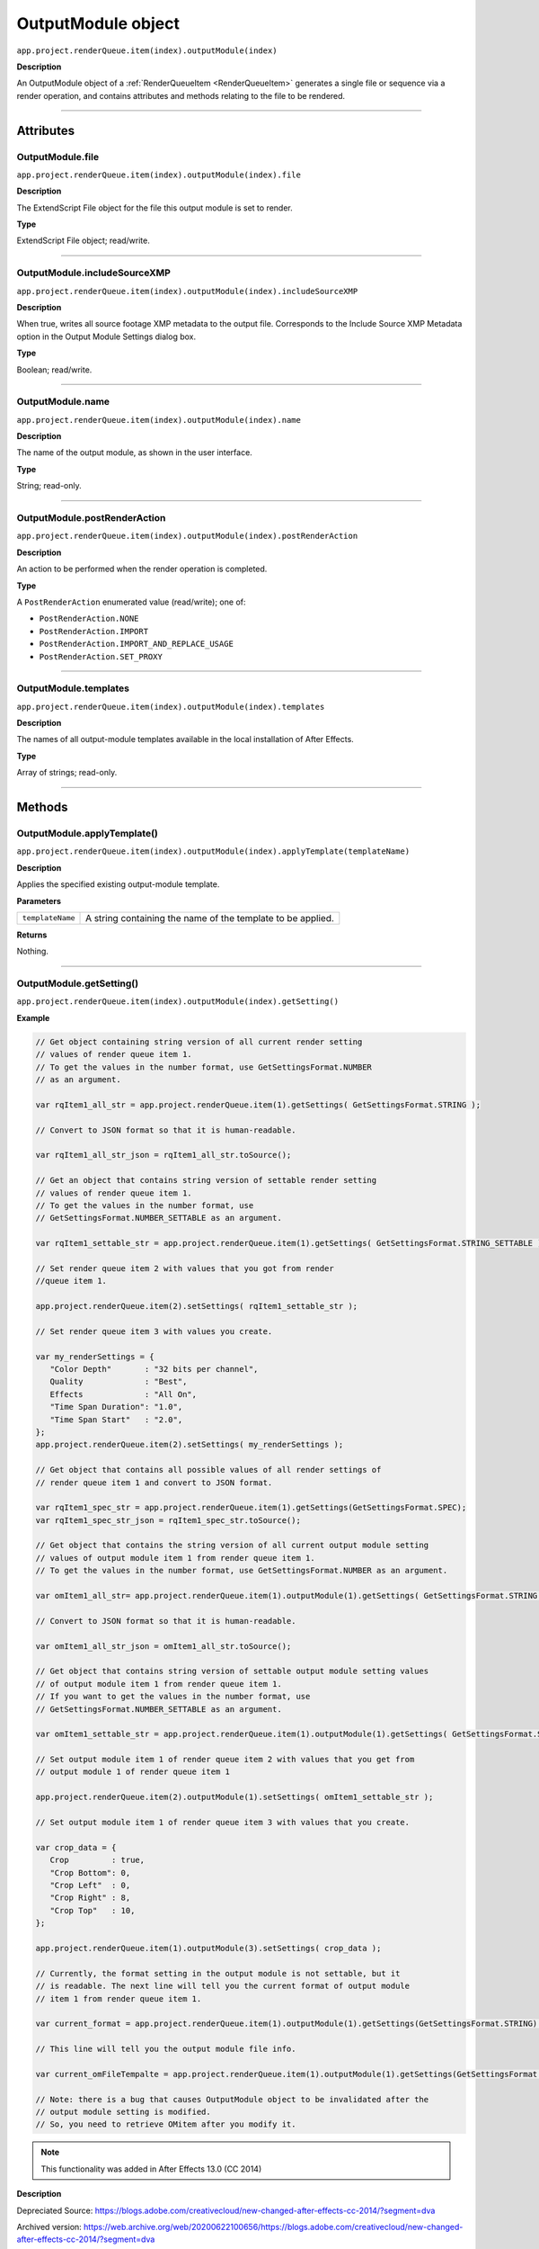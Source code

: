 .. _OutputModule:

OutputModule object
################################################

``app.project.renderQueue.item(index).outputModule(index)``

**Description**

An OutputModule object of a :ref:`RenderQueueItem <RenderQueueItem>` generates a single file or sequence via a render operation, and contains attributes and methods relating to the file to be rendered.

----

==========
Attributes
==========

.. _OutputModule.file:

OutputModule.file
*********************************************

``app.project.renderQueue.item(index).outputModule(index).file``

**Description**

The ExtendScript File object for the file this output module is set to render.

**Type**

ExtendScript File object; read/write.

----

.. _OutputModule.includeSourceXMP:

OutputModule.includeSourceXMP
*********************************************

``app.project.renderQueue.item(index).outputModule(index).includeSourceXMP``

**Description**

When true, writes all source footage XMP metadata to the output file. Corresponds to the Include Source XMP Metadata option in the Output Module Settings dialog box.

**Type**

Boolean; read/write.

----

.. _OutputModule.name:

OutputModule.name
*********************************************

``app.project.renderQueue.item(index).outputModule(index).name``

**Description**

The name of the output module, as shown in the user interface.

**Type**

String; read-only.

----

.. _OutputModule.postRenderAction:

OutputModule.postRenderAction
*********************************************

``app.project.renderQueue.item(index).outputModule(index).postRenderAction``

**Description**

An action to be performed when the render operation is completed.

**Type**

A ``PostRenderAction`` enumerated value (read/write); one of:

-  ``PostRenderAction.NONE``
-  ``PostRenderAction.IMPORT``
-  ``PostRenderAction.IMPORT_AND_REPLACE_USAGE``
-  ``PostRenderAction.SET_PROXY``

----

.. _OutputModule.templates:

OutputModule.templates
*********************************************

``app.project.renderQueue.item(index).outputModule(index).templates``

**Description**

The names of all output-module templates available in the local installation of After Effects.

**Type**

Array of strings; read-only.

-----

=======
Methods
=======

.. _OutputModule.applyTemplate:

OutputModule.applyTemplate()
*********************************************

``app.project.renderQueue.item(index).outputModule(index).applyTemplate(templateName)``

**Description**

Applies the specified existing output-module template.

**Parameters**

================  ===========================================================
``templateName``  A string containing the name of the template to be applied.
================  ===========================================================

**Returns**

Nothing.

----

.. _OutputModule.getSetting:

OutputModule.getSetting()
*********************************************

``app.project.renderQueue.item(index).outputModule(index).getSetting()``

**Example**

.. code:: javascript

   // Get object containing string version of all current render setting
   // values of render queue item 1.
   // To get the values in the number format, use GetSettingsFormat.NUMBER
   // as an argument.

   var rqItem1_all_str = app.project.renderQueue.item(1).getSettings( GetSettingsFormat.STRING );

   // Convert to JSON format so that it is human-readable.

   var rqItem1_all_str_json = rqItem1_all_str.toSource();

   // Get an object that contains string version of settable render setting
   // values of render queue item 1.
   // To get the values in the number format, use
   // GetSettingsFormat.NUMBER_SETTABLE as an argument.

   var rqItem1_settable_str = app.project.renderQueue.item(1).getSettings( GetSettingsFormat.STRING_SETTABLE );

   // Set render queue item 2 with values that you got from render
   //queue item 1.

   app.project.renderQueue.item(2).setSettings( rqItem1_settable_str );

   // Set render queue item 3 with values you create.

   var my_renderSettings = {
      "Color Depth"       : "32 bits per channel",
      Quality             : "Best",
      Effects             : "All On",
      "Time Span Duration": "1.0",
      "Time Span Start"   : "2.0",
   };
   app.project.renderQueue.item(2).setSettings( my_renderSettings );

   // Get object that contains all possible values of all render settings of
   // render queue item 1 and convert to JSON format.

   var rqItem1_spec_str = app.project.renderQueue.item(1).getSettings(GetSettingsFormat.SPEC);
   var rqItem1_spec_str_json = rqItem1_spec_str.toSource();

   // Get object that contains the string version of all current output module setting
   // values of output module item 1 from render queue item 1.
   // To get the values in the number format, use GetSettingsFormat.NUMBER as an argument.

   var omItem1_all_str= app.project.renderQueue.item(1).outputModule(1).getSettings( GetSettingsFormat.STRING );

   // Convert to JSON format so that it is human-readable.

   var omItem1_all_str_json = omItem1_all_str.toSource();

   // Get object that contains string version of settable output module setting values
   // of output module item 1 from render queue item 1.
   // If you want to get the values in the number format, use
   // GetSettingsFormat.NUMBER_SETTABLE as an argument.

   var omItem1_settable_str = app.project.renderQueue.item(1).outputModule(1).getSettings( GetSettingsFormat.STRING_SETTABLE );

   // Set output module item 1 of render queue item 2 with values that you get from
   // output module 1 of render queue item 1

   app.project.renderQueue.item(2).outputModule(1).setSettings( omItem1_settable_str );

   // Set output module item 1 of render queue item 3 with values that you create.

   var crop_data = {
      Crop         : true,
      "Crop Bottom": 0,
      "Crop Left"  : 0,
      "Crop Right" : 8,
      "Crop Top"   : 10,
   };

   app.project.renderQueue.item(1).outputModule(3).setSettings( crop_data );

   // Currently, the format setting in the output module is not settable, but it
   // is readable. The next line will tell you the current format of output module
   // item 1 from render queue item 1.

   var current_format = app.project.renderQueue.item(1).outputModule(1).getSettings(GetSettingsFormat.STRING).Format;

   // This line will tell you the output module file info.

   var current_omFileTempalte = app.project.renderQueue.item(1).outputModule(1).getSettings(GetSettingsFormat.STRING)["Output File Info"]["File Template"];

   // Note: there is a bug that causes OutputModule object to be invalidated after the
   // output module setting is modified.
   // So, you need to retrieve OMitem after you modify it.

.. note::
   This functionality was added in After Effects 13.0 (CC 2014)

**Description**

Depreciated Source: https://blogs.adobe.com/creativecloud/new-changed-after-effects-cc-2014/?segment=dva

Archived version: https://web.archive.org/web/20200622100656/https://blogs.adobe.com/creativecloud/new-changed-after-effects-cc-2014/?segment=dva


----

.. _OutputModule.remove:

OutputModule.remove()
*********************************************

``app.project.renderQueue.item(index).outputModule(index).remove()``

**Description**

Removes this OutputModule object from the collection.

**Parameters**

None.

**Returns**

Nothing.

----

.. _OutputModule.saveAsTemplate:

OutputModule.saveAsTemplate()
*****************************

``app.project.renderQueue.item(index).outputModule(index).saveAsTemplate(name)``

**Description**

Saves this output module as a template and adds it to the te mpl ate s array.

**Parameters**

========  =================================================
``name``  A string containing the name of the new template.
========  =================================================

**Returns**

Nothing.

----

.. _OutputModule.setSetting:

OutputModule.setSetting()
*********************************************

``app.project.renderQueue.item(index).outputModule(index).setSetting()``

**Examples**

This is the new way to change the output file path of output module 1 of render queue item 1.

.. code:: javascript

   // In this example, output file is routed to the user directory.

   var om1 = app.project.renderQueue.item(1).outputModule(1);
   var file_name = File.decode( om1.file.name ); // Name contains special character, space?
   var new_path = "~/new_output";
   var new_dir = new Folder( new_path );
   new_path = new_dir.fsName;

   var new_data = {
      "Output File Info":{
         "Base Path":new_path,
         "Subfolder Path":"draft",
         "File Name":file_name
      }
   };
   
   om1.setSettings( new_data );

This is the new way to change the output file path of output module 1 of render queue item 1.

.. code:: javascript

   // In this example, the output file is routed to the user directory,
   // but this time using the full path.

   var om1 = app.project.renderQueue.item(1).outputModule(1);

   var file_name = File.decode( om1.file.name ); // Name contains special character, such as space?
   var new_path = "/Users/myAccount/new_output";
   var separator = "/";
   if ($.os.indexOf("Mac") == -1)
   {
   new_path = "C:\Users\myAccount\new_output";
   separator = "\";
   }

   var new_data = {
   "Output File Info":
   {
   "Full Flat Path":new_path + separator + file_name
   }
   };

   om1.setSettings( new_data );

.. note::
   This functionality was added in After Effects 13.0 (CC 2014)

See the example in :ref:`OutputModule.getSetting` for more.


**Description**

Depreciated Source: https://blogs.adobe.com/creativecloud/new-changed-after-effects-cc-2014/?segment=dva

Archived version: https://web.archive.org/web/20200622100656/https://blogs.adobe.com/creativecloud/new-changed-after-effects-cc-2014/?segment=dva




